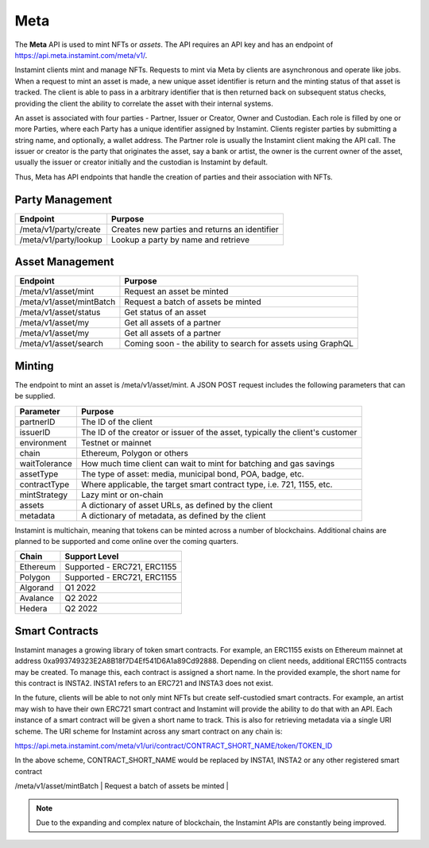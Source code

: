 Meta
===================================

The **Meta** API is used to mint NFTs or *assets*. The API requires an API key and has an endpoint of https://api.meta.instamint.com/meta/v1/. 

Instamint clients mint and manage NFTs. Requests to mint via Meta by clients are asynchronous and operate like jobs. When a request to mint an asset is made, a new unique asset identifier is return and the minting status of that asset is tracked. The client is able to pass in a arbitrary identifier that is then returned back on subsequent status checks, providing the client the ability to correlate the asset with their internal systems.

An asset is associated with four parties - Partner, Issuer or Creator, Owner and Custodian. Each role is filled by one or more Parties, where each Party has a unique identifier assigned by Instamint. Clients register parties by submitting a string name, and optionally, a wallet address. The Partner role is usually the Instamint client making the API call. The issuer or creator is the party that originates the asset, say a bank or artist, the owner is the current owner of the asset, usually the issuer or creator initially and the custodian is Instamint by default.

Thus, Meta has API endpoints that handle the creation of parties and their association with NFTs.

Party Management
-------------------

+----------------------------+-----------------------------------------------------------------------------+
| Endpoint                   | Purpose                                                                     |
+============================+=============================================================================+
| /meta/v1/party/create      | Creates new parties and returns an identifier                               |
+----------------------------+-----------------------------------------------------------------------------+
| /meta/v1/party/lookup      | Lookup a party by name and retrieve                                         |
+----------------------------+-----------------------------------------------------------------------------+

Asset Management
---------------------

+----------------------------+-----------------------------------------------------------------------------+
| Endpoint                   | Purpose                                                                     |
+============================+=============================================================================+
| /meta/v1/asset/mint        | Request an asset be minted                                                  |
+----------------------------+-----------------------------------------------------------------------------+
| /meta/v1/asset/mintBatch   | Request a batch of assets be minted                                         |
+----------------------------+-----------------------------------------------------------------------------+
| /meta/v1/asset/status      | Get status of an asset                                                      |
+----------------------------+-----------------------------------------------------------------------------+
| /meta/v1/asset/my          | Get all assets of a partner                                                 |
+----------------------------+-----------------------------------------------------------------------------+
| /meta/v1/asset/my          | Get all assets of a partner                                                 |
+----------------------------+-----------------------------------------------------------------------------+
| /meta/v1/asset/search      | Coming soon - the ability to search for assets using GraphQL                |
+----------------------------+-----------------------------------------------------------------------------+

Minting
---------------

The endpoint to mint an asset is /meta/v1/asset/mint. A JSON POST request includes the following parameters that can be supplied.

+------------------+---------------------------------------------------------------------------------------+
| Parameter        | Purpose                                                                               |
+==================+=======================================================================================+
| partnerID        | The ID of the client                                                                  |
+------------------+---------------------------------------------------------------------------------------+
| issuerID         | The ID of the creator or issuer of the asset, typically the client's customer         |
+------------------+---------------------------------------------------------------------------------------+
| environment      | Testnet or mainnet                                                                    |
+------------------+---------------------------------------------------------------------------------------+
| chain            | Ethereum, Polygon or others                                                           |
+------------------+---------------------------------------------------------------------------------------+
| waitTolerance    | How much time client can wait to mint for batching and gas savings                    |
+------------------+---------------------------------------------------------------------------------------+
| assetType        | The type of asset: media, municipal bond, POA, badge, etc.                            |
+------------------+---------------------------------------------------------------------------------------+
| contractType     | Where applicable, the target smart contract type, i.e. 721, 1155, etc.                |
+------------------+---------------------------------------------------------------------------------------+
| mintStrategy     | Lazy mint or on-chain                                                                 |
+------------------+---------------------------------------------------------------------------------------+
| assets           | A dictionary of asset URLs, as defined by the client                                  |
+------------------+---------------------------------------------------------------------------------------+
| metadata         | A dictionary of metadata, as defined by the client                                    |
+------------------+---------------------------------------------------------------------------------------+


Instamint is multichain, meaning that tokens can be minted across a number of blockchains. Additional chains are planned to be supported and come online over the coming quarters.

+-----------+-----------------------------------------------------------------------------------------------------------+
| Chain     | Support Level                                                                                             |
+===========+===========================================================================================================+
| Ethereum  | Supported - ERC721, ERC1155                                                                               |
+-----------+-----------------------------------------------------------------------------------------------------------+
| Polygon   | Supported - ERC721, ERC1155                                                                               |
+-----------+-----------------------------------------------------------------------------------------------------------+
| Algorand  | Q1 2022                                                                                                   |
+-----------+-----------------------------------------------------------------------------------------------------------+
| Avalance  | Q2 2022                                                                                                   |
+-----------+-----------------------------------------------------------------------------------------------------------+
| Hedera    | Q2 2022                                                                                                   |
+-----------+-----------------------------------------------------------------------------------------------------------+

Smart Contracts
-----------------

Instamint manages a growing library of token smart contracts. For example, an ERC1155 exists on Ethereum mainnet at address 0xa993749323E2A8B18f7D4Ef541D6A1a89Cd92888. Depending on client needs, additional ERC1155 contracts may be created. To manage this, each contract is assigned a short name. In the provided example, the short name for this contract is INSTA2. INSTA1 refers to an ERC721 and INSTA3 does not exist.

In the future, clients will be able to not only mint NFTs but create self-custodied smart contracts. For example, an artist may wish to have their own ERC721 smart contract and Instamint will provide the ability to do that with an API. Each instance of a smart contract will be given a short name to track. This is also for retrieving metadata via a single URI scheme. The URI scheme for Instamint across any smart contract on any chain is:

https://api.meta.instamint.com/meta/v1/uri/contract/CONTRACT_SHORT_NAME/token/TOKEN_ID

In the above scheme, CONTRACT_SHORT_NAME would be replaced by INSTA1, INSTA2 or any other registered smart contract


+-----------+----------------------------------------------------------------------------------------------+
| Smart Contract             | Chain | Contract Address                                                                     |
+===========+==============================================================================================+
| ERC721        | Ethereum |                                                   |
+-----------+----------------------------------------------------------------------------------------------+
| /meta/v1/asset/mintBatch   | Request a batch of assets be minted                                         |
+-----------+----------------------------------------------------------------------------------------------+
| /meta/v1/asset/status      | Get status of an asset                                                      |



.. note::

   Due to the expanding and complex nature of blockchain, the Instamint APIs are constantly being improved.
